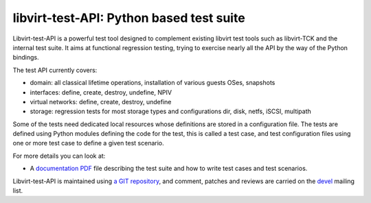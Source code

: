 =========================================
libvirt-test-API: Python based test suite
=========================================

Libvirt-test-API is a powerful test tool designed to complement existing libvirt
test tools such as libvirt-TCK and the internal test suite. It aims at
functional regression testing, trying to exercise nearly all the API by the way
of the Python bindings.

The test API currently covers:

-  domain: all classical lifetime operations, installation of various guests
   OSes, snapshots
-  interfaces: define, create, destroy, undefine, NPIV
-  virtual networks: define, create, destroy, undefine
-  storage: regression tests for most storage types and configurations dir,
   disk, netfs, iSCSI, multipath

Some of the tests need dedicated local resources whose definitions are stored in
a configuration file. The tests are defined using Python modules defining the
code for the test, this is called a test case, and test configuration files
using one or more test case to define a given test scenario.

For more details you can look at:

-  A `documentation
   PDF <https://download.libvirt.org/libvirt-test-API/Libvirt-test-API.pdf>`__
   file describing the test suite and how to write test cases and test
   scenarios.

Libvirt-test-API is maintained using `a GIT
repository <https://gitlab.com/libvirt/libvirt-test-API>`__, and comment,
patches and reviews are carried on the `devel <contact.html>`__
mailing list.
